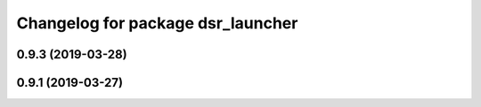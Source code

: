 ^^^^^^^^^^^^^^^^^^^^^^^^^^^^^^^^^^
Changelog for package dsr_launcher
^^^^^^^^^^^^^^^^^^^^^^^^^^^^^^^^^^

0.9.3 (2019-03-28)
------------------

0.9.1 (2019-03-27)
------------------
